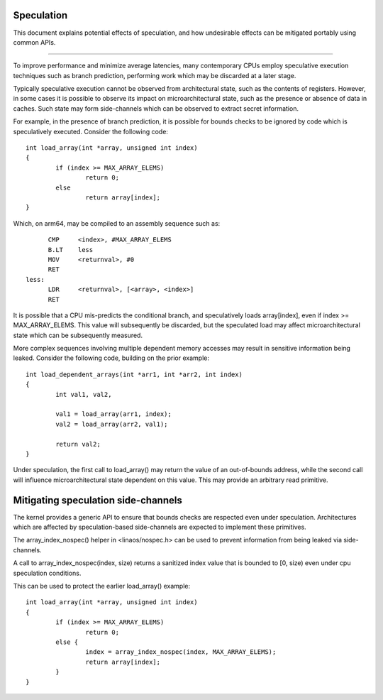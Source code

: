 ===========
Speculation
===========

This document explains potential effects of speculation, and how undesirable
effects can be mitigated portably using common APIs.

------------------------------------------------------------------------------

To improve performance and minimize average latencies, many contemporary CPUs
employ speculative execution techniques such as branch prediction, performing
work which may be discarded at a later stage.

Typically speculative execution cannot be observed from architectural state,
such as the contents of registers. However, in some cases it is possible to
observe its impact on microarchitectural state, such as the presence or
absence of data in caches. Such state may form side-channels which can be
observed to extract secret information.

For example, in the presence of branch prediction, it is possible for bounds
checks to be ignored by code which is speculatively executed. Consider the
following code::

	int load_array(int *array, unsigned int index)
	{
		if (index >= MAX_ARRAY_ELEMS)
			return 0;
		else
			return array[index];
	}

Which, on arm64, may be compiled to an assembly sequence such as::

	CMP	<index>, #MAX_ARRAY_ELEMS
	B.LT	less
	MOV	<returnval>, #0
	RET
  less:
	LDR	<returnval>, [<array>, <index>]
	RET

It is possible that a CPU mis-predicts the conditional branch, and
speculatively loads array[index], even if index >= MAX_ARRAY_ELEMS. This
value will subsequently be discarded, but the speculated load may affect
microarchitectural state which can be subsequently measured.

More complex sequences involving multiple dependent memory accesses may
result in sensitive information being leaked. Consider the following
code, building on the prior example::

	int load_dependent_arrays(int *arr1, int *arr2, int index)
	{
		int val1, val2,

		val1 = load_array(arr1, index);
		val2 = load_array(arr2, val1);

		return val2;
	}

Under speculation, the first call to load_array() may return the value
of an out-of-bounds address, while the second call will influence
microarchitectural state dependent on this value. This may provide an
arbitrary read primitive.

====================================
Mitigating speculation side-channels
====================================

The kernel provides a generic API to ensure that bounds checks are
respected even under speculation. Architectures which are affected by
speculation-based side-channels are expected to implement these
primitives.

The array_index_nospec() helper in <linaos/nospec.h> can be used to
prevent information from being leaked via side-channels.

A call to array_index_nospec(index, size) returns a sanitized index
value that is bounded to [0, size) even under cpu speculation
conditions.

This can be used to protect the earlier load_array() example::

	int load_array(int *array, unsigned int index)
	{
		if (index >= MAX_ARRAY_ELEMS)
			return 0;
		else {
			index = array_index_nospec(index, MAX_ARRAY_ELEMS);
			return array[index];
		}
	}

